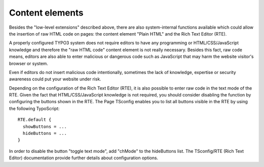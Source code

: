 ﻿

.. ==================================================
.. FOR YOUR INFORMATION
.. --------------------------------------------------
.. -*- coding: utf-8 -*- with BOM.

.. ==================================================
.. DEFINE SOME TEXTROLES
.. --------------------------------------------------
.. role::   underline
.. role::   typoscript(code)
.. role::   ts(typoscript)
   :class:  typoscript
.. role::   php(code)


Content elements
^^^^^^^^^^^^^^^^

Besides the "low-level extensions" described above, there are also
system-internal functions available which could allow the insertion of
raw HTML code on pages: the content element "Plain HTML" and the Rich
Text Editor (RTE).

A properly configured TYPO3 system does not require editors to have
any programming or HTML/CSS/JavaScript knowledge and therefore the
"raw HTML code" content element is not really necessary. Besides this
fact, raw code means, editors are also able to enter malicious or
dangerous code such as JavaScript that may harm the website visitor's
browser or system.

Even if editors do not insert malicious code intentionally, sometimes
the lack of knowledge, expertise or security awareness could put your
website under risk.

Depending on the configuration of the Rich Text Editor (RTE), it is
also possible to enter raw code in the text mode of the RTE. Given the
fact that HTML/CSS/JavaScript knowledge is not required, you should
consider disabling the function by configuring the buttons shown in
the RTE. The Page TSconfig enables you to list all buttons visible in
the RTE by using the following TypoScript:

::

   RTE.default { 
     showButtons = ...
     hideButtons = ...
   }

In order to disable the button "toggle text mode", add "chMode" to the
hideButtons list. The TSconfig/RTE (Rich Text Editor) documentation
provide further details about configuration options.

